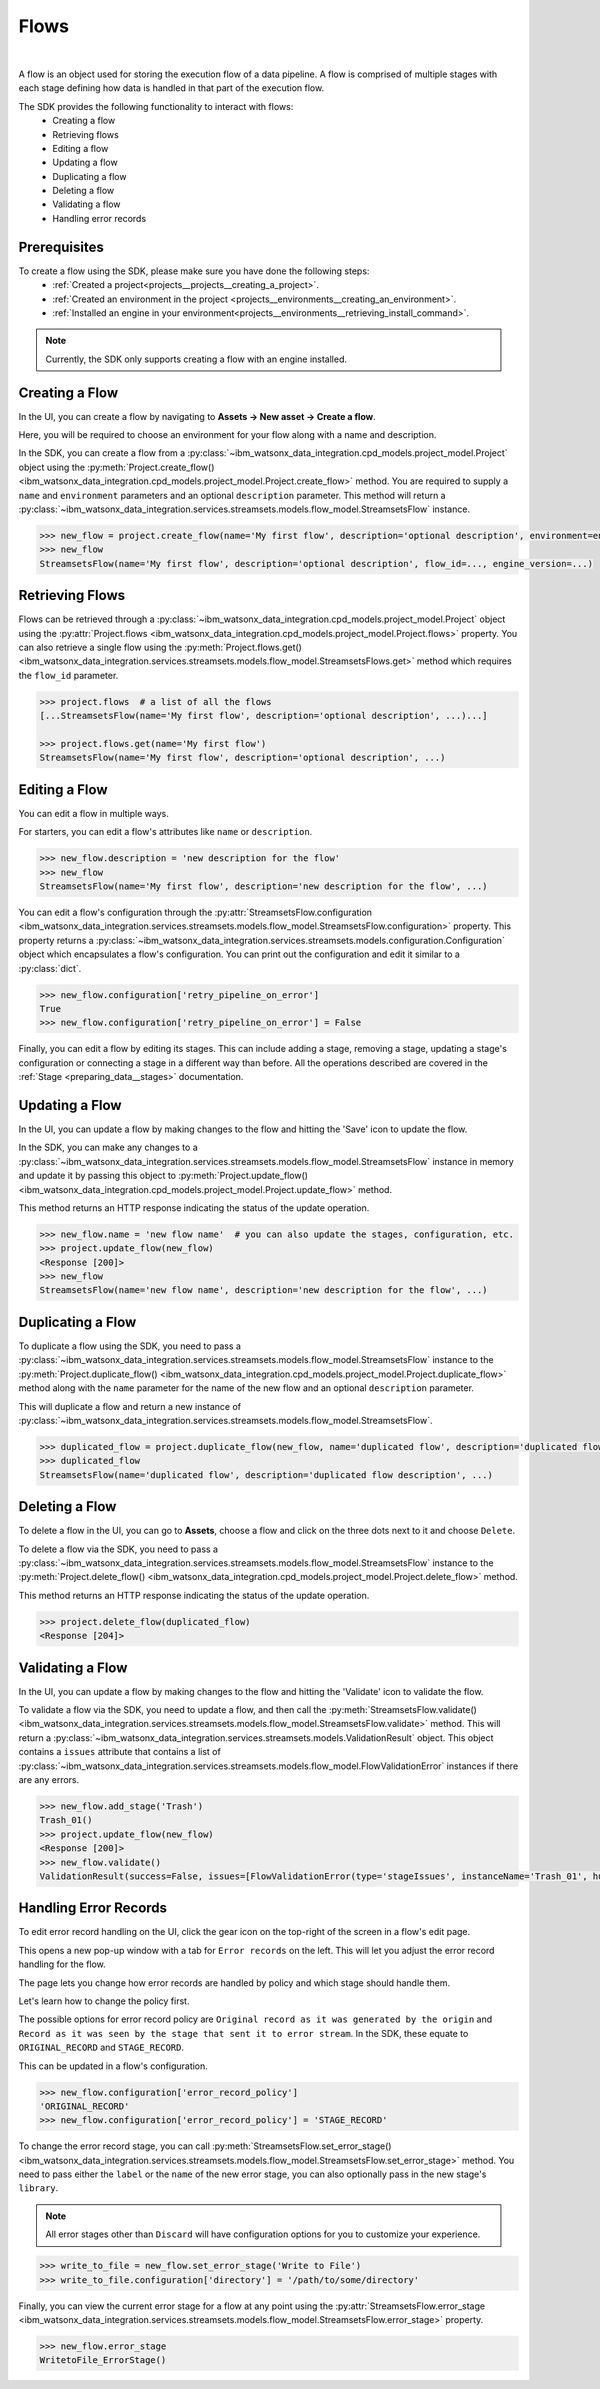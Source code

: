 .. _preparing_data__flows:

Flows
=====
|

A flow is an object used for storing the execution flow of a data pipeline.
A flow is comprised of multiple stages with each stage defining how data is handled in that part of the execution flow.

The SDK provides the following functionality to interact with flows:
    * Creating a flow
    * Retrieving flows
    * Editing a flow
    * Updating a flow
    * Duplicating a flow
    * Deleting a flow
    * Validating a flow
    * Handling error records

.. _preparing_data__flows__prerequisites:

Prerequisites
~~~~~~~~~~~~~

To create a flow using the SDK, please make sure you have done the following steps:
    * :ref:`Created a project<projects__projects__creating_a_project>`.
    * :ref:`Created an environment in the project <projects__environments__creating_an_environment>`.
    * :ref:`Installed an engine in your environment<projects__environments__retrieving_install_command>`.

.. note::
    Currently, the SDK only supports creating a flow with an engine installed.

.. _preparing_data__flows__creating_a_flow:

Creating a Flow
~~~~~~~~~~~~~~~

In the UI, you can create a flow by navigating to **Assets -> New asset -> Create a flow**.

Here, you will be required to choose an environment for your flow along with a name and description.

.. image:: ../../_static/images/flows/create_flow.png
   :alt: Screenshot of the flow creation page.
   :align: center
   :width: 100%

In the SDK, you can create a flow from a :py:class:`~ibm_watsonx_data_integration.cpd_models.project_model.Project` object using the
:py:meth:`Project.create_flow() <ibm_watsonx_data_integration.cpd_models.project_model.Project.create_flow>` method.
You are required to supply a ``name`` and ``environment`` parameters and an optional ``description`` parameter.
This method will return a :py:class:`~ibm_watsonx_data_integration.services.streamsets.models.flow_model.StreamsetsFlow` instance.

.. code-block:: python

    >>> new_flow = project.create_flow(name='My first flow', description='optional description', environment=environment)
    >>> new_flow
    StreamsetsFlow(name='My first flow', description='optional description', flow_id=..., engine_version=...)

.. _preparing_data__flows__retrieving_a_flow:

Retrieving Flows
~~~~~~~~~~~~~~~~

Flows can be retrieved through a :py:class:`~ibm_watsonx_data_integration.cpd_models.project_model.Project` object using the
:py:attr:`Project.flows <ibm_watsonx_data_integration.cpd_models.project_model.Project.flows>` property.
You can also retrieve a single flow using the :py:meth:`Project.flows.get() <ibm_watsonx_data_integration.services.streamsets.models.flow_model.StreamsetsFlows.get>` method
which requires the ``flow_id`` parameter.

.. code-block:: python

    >>> project.flows  # a list of all the flows
    [...StreamsetsFlow(name='My first flow', description='optional description', ...)...]

    >>> project.flows.get(name='My first flow')
    StreamsetsFlow(name='My first flow', description='optional description', ...)

.. _preparing_data__flows__editing_a_flow:

Editing a Flow
~~~~~~~~~~~~~~

You can edit a flow in multiple ways.

For starters, you can edit a flow's attributes like ``name`` or ``description``.

.. code-block:: python

    >>> new_flow.description = 'new description for the flow'
    >>> new_flow
    StreamsetsFlow(name='My first flow', description='new description for the flow', ...)

You can edit a flow's configuration through the :py:attr:`StreamsetsFlow.configuration <ibm_watsonx_data_integration.services.streamsets.models.flow_model.StreamsetsFlow.configuration>` property.
This property returns a :py:class:`~ibm_watsonx_data_integration.services.streamsets.models.configuration.Configuration` object which encapsulates a flow's configuration.
You can print out the configuration and edit it similar to a :py:class:`dict`.

.. code-block:: python

    >>> new_flow.configuration['retry_pipeline_on_error']
    True
    >>> new_flow.configuration['retry_pipeline_on_error'] = False

Finally, you can edit a flow by editing its stages.
This can include adding a stage, removing a stage, updating a stage's configuration or connecting a stage in a different way than before.
All the operations described are covered in the :ref:`Stage <preparing_data__stages>` documentation.

.. _preparing_data__flows__updating_a_flow:

Updating a Flow
~~~~~~~~~~~~~~~

In the UI, you can update a flow by making changes to the flow and hitting the 'Save' icon to update the flow.

.. image:: ../../_static/images/flows/save_flow_button.png
   :alt: Screenshot of the flow creation page.
   :align: center
   :width: 100%

In the SDK, you can make any changes to a :py:class:`~ibm_watsonx_data_integration.services.streamsets.models.flow_model.StreamsetsFlow` instance
in memory and update it by passing this object to :py:meth:`Project.update_flow() <ibm_watsonx_data_integration.cpd_models.project_model.Project.update_flow>` method.

This method returns an HTTP response indicating the status of the update operation.

.. code-block:: python

    >>> new_flow.name = 'new flow name'  # you can also update the stages, configuration, etc.
    >>> project.update_flow(new_flow)
    <Response [200]>
    >>> new_flow
    StreamsetsFlow(name='new flow name', description='new description for the flow', ...)

.. _preparing_data__flows__duplicating_a_flow:

Duplicating a Flow
~~~~~~~~~~~~~~~~~~

To duplicate a flow using the SDK, you need to pass a :py:class:`~ibm_watsonx_data_integration.services.streamsets.models.flow_model.StreamsetsFlow` instance
to the :py:meth:`Project.duplicate_flow() <ibm_watsonx_data_integration.cpd_models.project_model.Project.duplicate_flow>` method
along with the ``name`` parameter for the name of the new flow and an optional ``description`` parameter.

This will duplicate a flow and return a new instance of :py:class:`~ibm_watsonx_data_integration.services.streamsets.models.flow_model.StreamsetsFlow`.

.. code-block:: python

    >>> duplicated_flow = project.duplicate_flow(new_flow, name='duplicated flow', description='duplicated flow description')
    >>> duplicated_flow
    StreamsetsFlow(name='duplicated flow', description='duplicated flow description', ...)

.. _preparing_data__flows__deleting_a_flow:

Deleting a Flow
~~~~~~~~~~~~~~~

To delete a flow in the UI, you can go to **Assets**, choose a flow and click on the three dots next to it and choose ``Delete``.

.. image:: ../../_static/images/flows/flow_options.png
   :alt: Screenshot of the flow creation page.
   :align: center
   :width: 100%

To delete a flow via the SDK, you need to pass a :py:class:`~ibm_watsonx_data_integration.services.streamsets.models.flow_model.StreamsetsFlow` instance
to the :py:meth:`Project.delete_flow() <ibm_watsonx_data_integration.cpd_models.project_model.Project.delete_flow>` method.

This method returns an HTTP response indicating the status of the update operation.

.. code-block:: python

    >>> project.delete_flow(duplicated_flow)
    <Response [204]>

.. _preparing_data__flows__handling_error_records:

Validating a Flow
~~~~~~~~~~~~~~~~~

In the UI, you can update a flow by making changes to the flow and hitting the 'Validate' icon to validate the flow.

.. image:: ../../_static/images/flows/validate_flow_button.png
   :alt: Screenshot of the validate button.
   :align: center
   :width: 100%

To validate a flow via the SDK, you need to update a flow, and then call the :py:meth:`StreamsetsFlow.validate() <ibm_watsonx_data_integration.services.streamsets.models.flow_model.StreamsetsFlow.validate>` method.
This will return a :py:class:`~ibm_watsonx_data_integration.services.streamsets.models.ValidationResult` object.
This object contains a ``issues`` attribute that contains a list of :py:class:`~ibm_watsonx_data_integration.services.streamsets.models.flow_model.FlowValidationError` instances if there are any errors.

.. code-block:: python

    >>> new_flow.add_stage('Trash')
    Trash_01()
    >>> project.update_flow(new_flow)
    <Response [200]>
    >>> new_flow.validate()
    ValidationResult(success=False, issues=[FlowValidationError(type='stageIssues', instanceName='Trash_01', humanReadableMessage='The first stage must be an origin'), FlowValidationError(type='stageIssues', instanceName='Trash_01', humanReadableMessage='Target must have input streams')], message='Validation failed')

.. _preparing_data__flows__validating_a_flow:

Handling Error Records
~~~~~~~~~~~~~~~~~~~~~~

To edit error record handling on the UI, click the gear icon on the top-right of the screen in a flow's edit page.

.. image:: ../../_static/images/flows/save_flow_button.png
   :alt: Screenshot of the flow creation page.
   :align: center
   :width: 100%

This opens a new pop-up window with a tab for ``Error records`` on the left. This will let you adjust the error record handling for the flow.

.. image:: ../../_static/images/flows/flow_settings.png
   :alt: Screenshot of the flow creation page.
   :align: center
   :width: 100%

The page lets you change how error records are handled by policy and which stage should handle them.

Let's learn how to change the policy first.

The possible options for error record policy are ``Original record as it was generated by the origin`` and
``Record as it was seen by the stage that sent it to error stream``.
In the SDK, these equate to ``ORIGINAL_RECORD`` and ``STAGE_RECORD``.

This can be updated in a flow's configuration.

.. code-block:: python

    >>> new_flow.configuration['error_record_policy']
    'ORIGINAL_RECORD'
    >>> new_flow.configuration['error_record_policy'] = 'STAGE_RECORD'


To change the error record stage, you can call :py:meth:`StreamsetsFlow.set_error_stage() <ibm_watsonx_data_integration.services.streamsets.models.flow_model.StreamsetsFlow.set_error_stage>` method.
You need to pass either the ``label`` or the ``name`` of the new error stage, you can also optionally pass in the new stage's ``library``.

.. note::

    All error stages other than ``Discard`` will have configuration options for you to customize your experience.

.. code-block:: python

    >>> write_to_file = new_flow.set_error_stage('Write to File')
    >>> write_to_file.configuration['directory'] = '/path/to/some/directory'

Finally, you can view the current error stage for a flow at any point using the :py:attr:`StreamsetsFlow.error_stage <ibm_watsonx_data_integration.services.streamsets.models.flow_model.StreamsetsFlow.error_stage>` property.

.. code-block:: python

    >>> new_flow.error_stage
    WritetoFile_ErrorStage()
